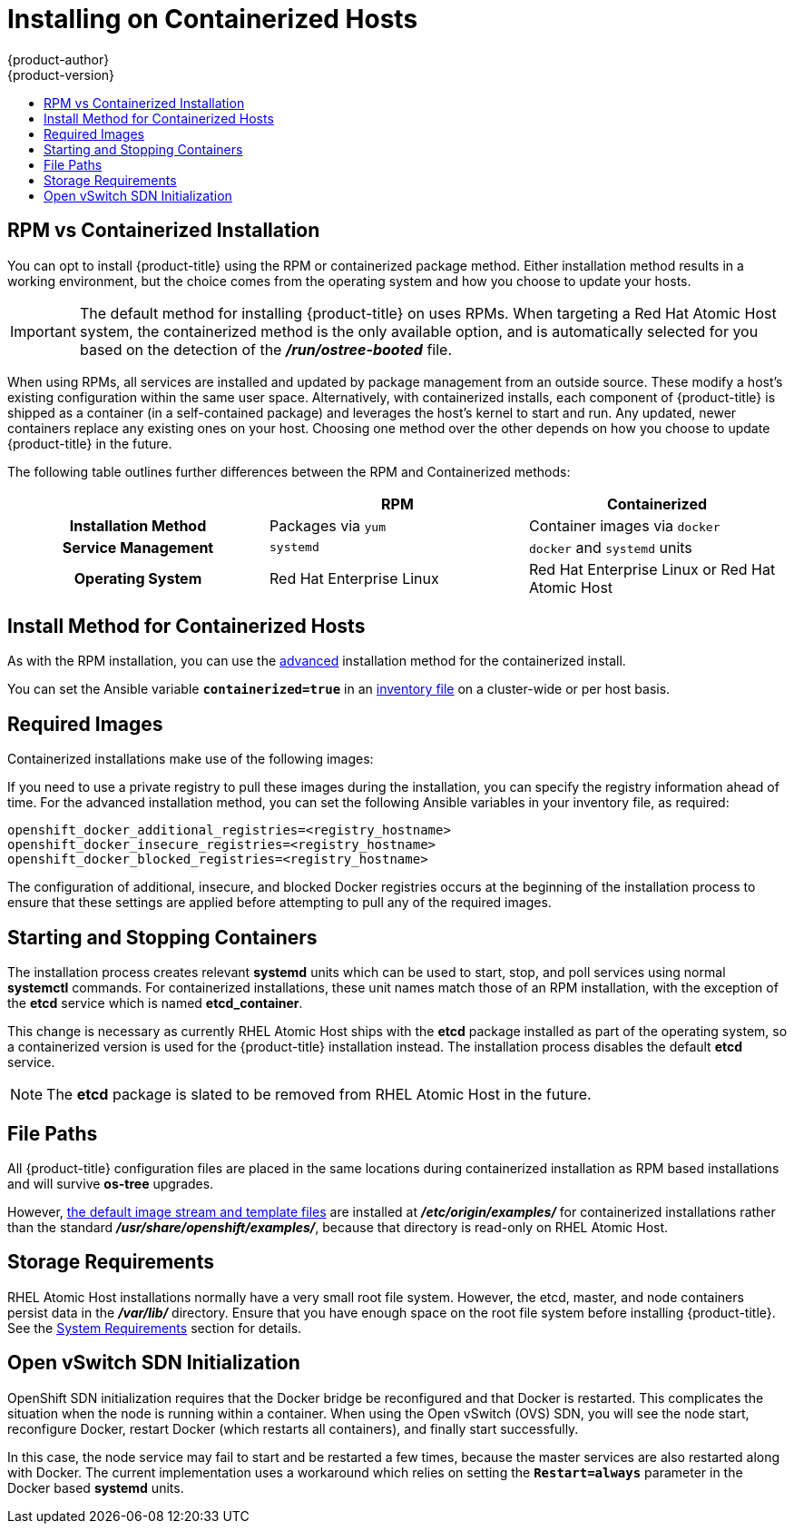 [[install-config-install-rpm-vs-containerized]]
= Installing on Containerized Hosts
{product-author}
{product-version}
:data-uri:
:icons:
:experimental:
:toc: macro
:toc-title:
:prewrap!:

toc::[]

== RPM vs Containerized Installation

You can opt to install {product-title} using the RPM or containerized package
method. Either installation method results in a working environment, but the
choice comes from the operating system and how you choose to update your hosts.

[IMPORTANT]
====
The default method for installing {product-title} on
ifdef::openshift-origin[]
Fedora, CentOS, or RHEL
endif::[]
ifdef::openshift-enterprise[]
Red Hat Enterprise Linux (RHEL)
endif::[]
uses RPMs. When targeting a Red Hat Atomic Host system, the
containerized method is the only available option, and is automatically selected
for you based on the detection of the *_/run/ostree-booted_* file.
====

When using RPMs, all services are installed and updated by package management
from an outside source. These modify a host's existing configuration within the
same user space. Alternatively, with containerized installs, each component of
{product-title} is shipped as a container (in a self-contained package) and
leverages the host's kernel to start and run. Any updated, newer containers
replace any existing ones on your host. Choosing one method over the other
depends on how you choose to update {product-title} in the future.

The following table outlines further differences between the RPM and
Containerized methods:

[cols="h,2*",options="header"]
|===
| |RPM  |Containerized

|Installation Method |Packages via `yum` |Container images via `docker`
|Service Management |`systemd` |`docker` and `systemd` units
|Operating System | Red Hat Enterprise Linux | Red Hat Enterprise Linux or Red Hat Atomic Host
|===

[[install-config-install-install-methods-containerized]]
== Install Method for Containerized Hosts

As with the RPM installation, you can use the
xref:../../install_config/install/advanced_install.adoc#install-config-install-advanced-install[advanced]
installation method for the containerized install.

You can set the Ansible variable `*containerized=true*` in an
xref:../../install_config/install/advanced_install.adoc#configuring-ansible[inventory
file] on a cluster-wide or per host basis.

[[containerized-required-images]]
== Required Images

Containerized installations make use of the following images:

ifdef::openshift-origin[]
- *openshift/origin*
- *openshift/node* (*node* + *openshift-sdn* + *openvswitch* RPM for client tools)
- *openshift/openvswitch* (CentOS 7 + *openvswitch* RPM, runs *ovsdb* and *ovsctl* processes)
- *registry.access.redhat.com/rhel7/etcd*
endif::[]
ifdef::openshift-enterprise[]
- *openshift3/ose*
- *openshift3/node*
- *openshift3/openvswitch*
- *registry.access.redhat.com/rhel7/etcd*

By default, all of the above images are pulled from the Red Hat Registry at
https://registry.access.redhat.com[registry.access.redhat.com].
endif::[]

If you need to use a private registry to pull these images during the
installation, you can specify the registry information ahead of time. For the
advanced installation method, you can set the following Ansible variables in
your inventory file, as required:

----
openshift_docker_additional_registries=<registry_hostname>
openshift_docker_insecure_registries=<registry_hostname>
openshift_docker_blocked_registries=<registry_hostname>
----

The configuration of additional, insecure, and blocked Docker registries occurs
at the beginning of the installation process to ensure that these settings are
applied before attempting to pull any of the required images.

[[containerized-starting-and-stopping-containers]]
== Starting and Stopping Containers

The installation process creates relevant *systemd* units which can be used to
start, stop, and poll services using normal *systemctl* commands. For
containerized installations, these unit names match those of an RPM
installation, with the exception of the *etcd* service which is named
*etcd_container*.

This change is necessary as currently RHEL Atomic Host ships with the *etcd*
package installed as part of the operating system, so a containerized version is
used for the {product-title} installation instead. The installation process
disables the default *etcd* service.

[NOTE]
====
The *etcd* package is slated to be removed from RHEL Atomic Host in the future.
====

[[containerized-file-paths]]
== File Paths

All {product-title} configuration files are placed in the same locations during
containerized installation as RPM based installations and will survive *os-tree*
upgrades.

However,
xref:../../install_config/imagestreams_templates.adoc#install-config-imagestreams-templates[the default image stream and template files]
are installed at *_/etc/origin/examples/_* for
containerized installations rather than the standard
*_/usr/share/openshift/examples/_*, because that directory is read-only on RHEL
Atomic Host.

[[containerized-storage-requirements]]
== Storage Requirements

RHEL Atomic Host installations normally have a very small root file system.
However, the etcd, master, and node containers persist data in the *_/var/lib/_*
directory. Ensure that you have enough space on the root file system before
installing {product-title}. See the
xref:../../install_config/install/prerequisites.adoc#system-requirements[System
Requirements] section for details.

[[containerized-openvswitch-sdn-initialization]]
== Open vSwitch SDN Initialization

OpenShift SDN initialization requires that the Docker bridge be
reconfigured and that Docker is restarted. This complicates the situation when
the node is running within a container. When using the Open vSwitch (OVS) SDN,
you will see the node start, reconfigure Docker, restart Docker (which restarts
all containers), and finally start successfully.

In this case, the node service may fail to start and be restarted a few times,
because the master services are also restarted along with Docker. The current
implementation uses a workaround which relies on setting the `*Restart=always*`
parameter in the Docker based *systemd* units.
